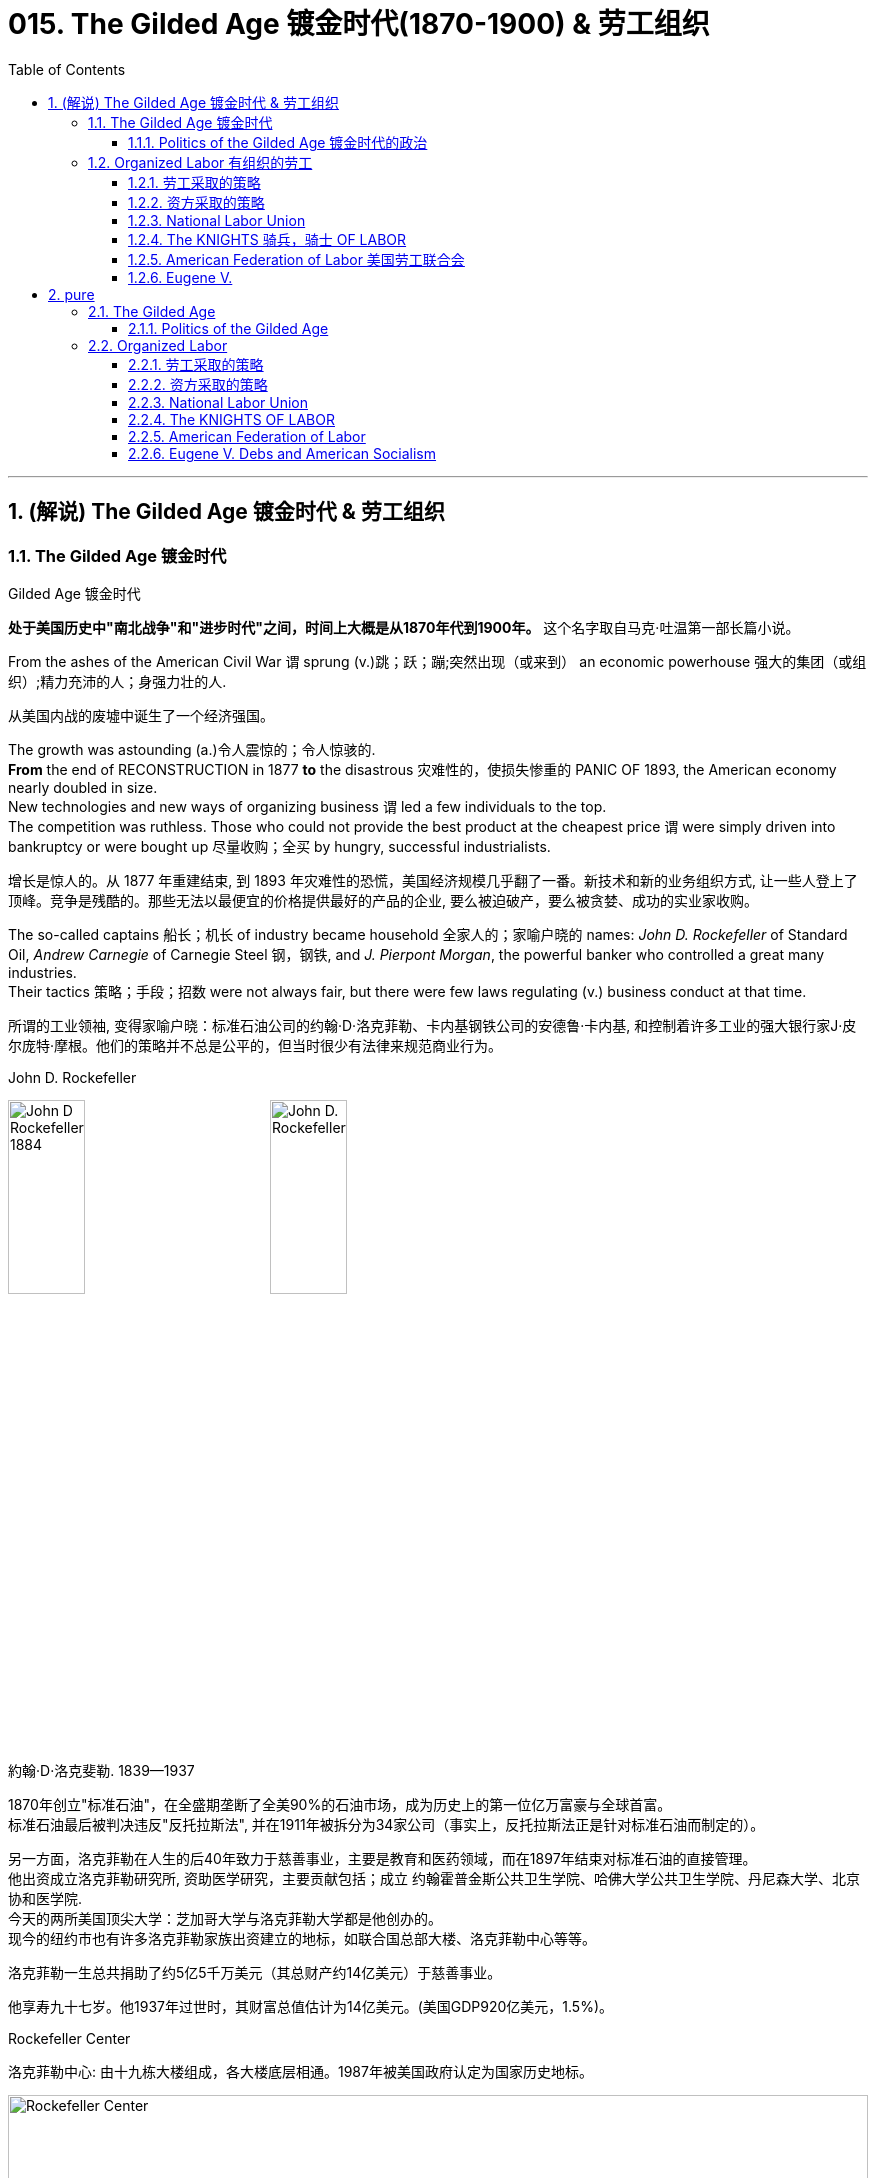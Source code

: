
= 015. The Gilded Age 镀金时代(1870-1900) & 劳工组织
:toc: left
:toclevels: 3
:sectnums:
:stylesheet: myAdocCss.css


'''

== (解说) The Gilded Age 镀金时代 & 劳工组织

=== The Gilded Age 镀金时代

[.my1]
====
.Gilded Age 镀金时代
*处于美国历史中"南北战争"和"进步时代"之间，时间上大概是从1870年代到1900年。* 这个名字取自马克·吐温第一部长篇小说。
====

From the ashes of the American Civil War `谓` sprung (v.)跳；跃；蹦;突然出现（或来到） an economic powerhouse 强大的集团（或组织）;精力充沛的人；身强力壮的人.

[.my2]
从美国内战的废墟中诞生了一个经济强国。


The growth was astounding (a.)令人震惊的；令人惊骇的. +
*From* the end of RECONSTRUCTION in 1877 *to* the disastrous 灾难性的，使损失惨重的 PANIC OF 1893, the American economy nearly doubled in size. +
New technologies and new ways of organizing business `谓` led a few individuals to the top. +
The competition was ruthless.
Those who could not provide the best product at the cheapest price `谓` were simply driven into bankruptcy or were bought up 尽量收购；全买 by hungry, successful industrialists.

[.my2]
增长是惊人的。从 1877 年重建结束, 到 1893 年灾难性的恐慌，美国经济规模几乎翻了一番。新技术和新的业务组织方式, 让一些人登上了顶峰。竞争是残酷的。那些无法以最便宜的价格提供最好的产品的企业, 要么被迫破产，要么被贪婪、成功的实业家收购。



The so-called captains 船长；机长 of industry became household 全家人的；家喻户晓的 names: _John D. Rockefeller_ of Standard Oil, _Andrew Carnegie_ of Carnegie Steel 钢，钢铁, and _J. Pierpont Morgan_, the powerful banker who controlled a great many industries. +
Their tactics 策略；手段；招数 were not always fair, but there were few laws regulating (v.) business conduct at that time.

[.my2]
所谓的工业领袖, 变得家喻户晓：标准石油公司的约翰·D·洛克菲勒、卡内基钢铁公司的安德鲁·卡内基, 和控制着许多工业的强大银行家J·皮尔庞特·摩根。他们的策略并不总是公平的，但当时很少有法律来规范商业行为。

[.my1]
====
.John D. Rockefeller
image:/img/John-D-Rockefeller-1884.webp[,30%]
image:/img/John D. Rockefeller.jpg[,30%]

約翰·D·洛克斐勒. 1839—1937

1870年创立"标准石油"，在全盛期垄断了全美90%的石油市场，成为历史上的第一位亿万富豪与全球首富。 +
标准石油最后被判决违反"反托拉斯法", 并在1911年被拆分为34家公司（事实上，反托拉斯法正是针对标准石油而制定的）。

另一方面，洛克菲勒在人生的后40年致力于慈善事业，主要是教育和医药领域，而在1897年结束对标准石油的直接管理。 +
他出资成立洛克菲勒研究所, 资助医学研究，主要贡献包括；成立 约翰霍普金斯公共卫生学院、哈佛大学公共卫生学院、丹尼森大学、北京协和医学院. +
今天的两所美国顶尖大学：芝加哥大学与洛克菲勒大学都是他创办的。 +
现今的纽约市也有许多洛克菲勒家族出资建立的地标，如联合国总部大楼、洛克菲勒中心等等。

洛克菲勒一生总共捐助了约5亿5千万美元（其总财产约14亿美元）于慈善事业。

他享寿九十七岁。他1937年过世时，其财富总值估计为14亿美元。(美国GDP920亿美元，1.5%)。



.Rockefeller Center
洛克菲勒中心:  由十九栋大楼组成，各大楼底层相通。1987年被美国政府认定为国家历史地标。

image:/img/Rockefeller Center.jpg[,100%]



.Andrew Carnegie
image:/img/Andrew Carnegie.jpg[,30%]

安德鲁·卡内基. (1835—1919）

到了1880年代末，卡内基钢铁已成为全世界最大的生铁和焦碳制造者. 1901年，他以4.8亿美元的价格卖掉了卡内基钢铁公司，当时卡内基钢铁公司生产的钢铁已经占全美钢铁销售总量的25％。在事业高峰期时，卡内基是世界第二富豪，今天他更被视人类近代历史上第二富，仅次于与他同时代的洛克菲勒。

1919年去世前，卡内基一共捐出3亿5069万美元.

卡内基在商业人生上相信"社会达尔文主义".


.J. Pierpont Morgan
image:/img/J. Pierpont Morgan.jpg[,30%]

J·P·摩根 (1837—1913):   +
美国金融家和投资银行家，在整个镀金时代主导着华尔街的企业融资。 +
由于J·P·摩根的影响力遍布美国金融高层及国会议员，其对美国金融的支配程度，使他能够对国家的政策和支撑其经济的市场力量施加巨大的影响。 +

====


The "Molly Maguires" were a band 一伙，一群 of 19th century Irish immigrant laborers who struggled to survive in American industry. +
They organized _labor unions_ 工会 and were not averse (a.)不喜欢；不想做；反对做 to violence.

[.my2]
“莫莉·马奎尔”是一群 19 世纪的爱尔兰移民劳工，他们在美国工业中挣扎求生。他们组织了工会，并不反对暴力。

[.my1]
.案例
====
.averse
(a.) +
1.*not ~ to sth / to doing sth* : liking sth or wanting to do sth; not opposed to doing sth 喜欢；想做；不反对做 +
• I mentioned it to Kate and she wasn't averse (a.) to the idea. 我向凯特提起这个想法，她不反对。

2.*~ to sth / to doing sth*  : ( formal ) not liking sth or wanting to do sth; opposed to doing sth 不喜欢；不想做；反对做 +
• He was averse (a.) to any change. 他反对任何改变。
====


Nevertheless, the American economy grew and grew. +
By 1914, `主` the small nation 后定 once seen as a playground for European empires `谓` had now surpassed  (v.)超过，凌驾 them all.
The United States had become the largest industrial nation in the world.

[.my2]
尽管如此，美国经济却不断增长。到 1914 年，这个曾经被视为欧洲帝国游乐场的小国, 现在已经超越了所有欧洲帝国。美国已成为世界上最大的工业国。

However, the prosperity  繁荣，成功 of America did not reach everyone. +
Amid the fabulous (a.)极好的；绝妙的;很大的；巨大的 wealth of the new economic elite was tremendous poverty. +
How did some manage to be so successful /while others struggled to put food on the table? Americans *wrestled (v.)摔跤;奋力对付；努力处理；全力解决 with* this great question /as _new attitudes toward wealth_ began to emerge.

[.my2]
**然而，当时美国的繁荣并没有惠及所有人。在新经济精英的巨额财富背后, 却是巨大的贫困。**为什么有些人能够如此成功，而另一些人却只能勉强维持生计？随着新的财富态度开始出现，美国人开始思考这个重大问题。

What role did the government play in this trend? Basically, it was pro-business.
Congress, the Presidents, and the Courts `谓` looked favorably 顺利地；亲切地；好意地 on this new growth.
But leadership 领导才能；领导应有的品质 was generally lacking on the political level. +
CORRUPTION spread like a plague through the city, state, and national governments.
Greedy legislators and "forgettable" 易被忘记的，不值得记住的 Presidents `谓` dominated the political scene.

[.my2]
政府在这一趋势中扮演了什么角色?基本上，它是支持商业的(即支持企业主的)。国会、总统和法院都对这种新的增长持赞成态度。但在政治层面上普遍缺乏领导力。腐败像瘟疫一样在城市、州和国家政府中蔓延。贪婪的立法者和“容易被遗忘的”总统主导了政治舞台。

True leadership, for better or for worse 无论情况好坏，无论结果如何, resided 居住在；定居于;属于；隶属于 among the magnates 权贵；要人；富豪；（尤指）产业大亨 who dominated the Gilded 镀金的，装饰的；富有的 Age.

[.my2]
真正的领导权，无论好坏，都掌握在"统治着镀金时代的权贵"手中。



'''

==== Politics of the Gilded Age 镀金时代的政治

The Gilded Age will be remembered for the accomplishments 成就；成绩 of thousands of American thinkers, inventors 发明家, entrepreneurs, writers, and promoters 倡导者；支持者 of social justice 社会公正. +
Few politicians had an impact on the tremendous change 后定 transforming America. +

The Presidency 总统（主席，校长）的职位（任期） was _at an all-time (a.)（用于比较或表示好坏程度）空前的，创纪录的，一向的 low_ in power and influence, and the Congress was rife (a.)充斥，充满（坏事） with corruption. +
State and city leaders shared in the graft 行贿；贿赂；受贿；赃款, and the public was kept largely unaware. +
Much like in the colonial days, Americans were not taking their orders from the top; rather, they were building a new society from its foundation 地基，基础.

[.my2]
**镀金时代, 将因成千上万的美国思想家、发明家、企业家、作家, 和社会正义推动者的成就, 而被铭记。很少有政治家能够对改变美国的巨大变革, 产生影响。总统的权力和影响力处于历史最低水平，国会腐败盛行。**州和市领导人也参与了腐败行为，而公众基本上不知情。*就像在殖民时期一样，美国人不会听从上级的命令; 相反，他们正在从基础上建立一个新社会。*

[.my1]
.案例
====
.graft
-> 来自PIE*gerbh, 刮，刻，切，词源同carve,graph. 用于植物学术语嫁接，即把切下来的一种植物移植到另一种植物上。俚语义行贿，即切下留作己用。比较 bribe.
====

The American Presidents who resided in the White House from the end of the Civil War until the 1890s `谓` are sometimes called "THE FORGETTABLE PRESIDENTS." A case-by-case 具体分析；个例 study helps (v.) illustrates this point.

[.my2]
**从内战结束, 到 1890 年代, 一直居住在白宫的美国总统, 有时被称为“被遗忘的总统”。**个案研究有助于说明这一点。

ANDREW JOHNSON was so hated /he was impeached and would have been removed from office /were it not for a single Senate vote.

[.my2]
安德鲁·约翰逊（Andrew Johnson）如此令人憎恨，他被弹劾，如果没有参议院的一次投票，他就会被免职。

A Soldier in the White House
白宫里的一名士兵

ULYSSES S. GRANT was a war hero but was unprepared for public office. +
He had not held a single _elected office_ prior (a.)先前的；较早的；在前的 to the Presidency and was totally naive to the workings of Washington. +
He relied heavily on the advice of insiders who were stealing public money. +
His secretary of war sold Indian land to investors and pocketed (v.)把……放入衣袋；把……占为己有，攫取；赚下 public money. +
His private secretary worked with officials in the Treasury Department to steal (v.) money raised from the tax on whiskey.

[.my2]
尤利西斯·s·格兰特是一位战争英雄，但他对担任公职毫无准备。在担任总统之前，他没有担任过任何一个民选公职，对华盛顿的运作完全不了解。他严重依赖"那些窃取公款的内部人士"的建议。他的战争部长, 把印第安人的土地卖给投资者，却把公共资金收入囊中。他的私人秘书与财政部官员合作，窃取从"威士忌税"中所得的钱。

Many members of his Administration 管理部门，行政部门 were implicated (v.)牵涉，涉及（某人） in the CRÉDIT MOBILIER SCANDAL, which *defrauded* (v.)骗取，诈取（…的钱财） the American public *of* common land 公共土地. +
Grant himself seemed above these scandals, but lacked the political skill to control his staff or replace them with officers of integrity (n.)诚实正直.

[.my2]
他的政府的许多成员都与 CRÉDIT MOBILIER丑闻 有牵连，该丑闻骗取了美国公众的公共土地。格兰特本人似乎不受这些丑闻的影响，但他缺乏政治技巧, 来控制下属, 或用正直的官员取代他们。


[.my1]
====
.ULYSSES S. GRANT
image:/img/ULYSSES S. GRANT.jpg[,30%]

尤利西斯·格兰特.



.The Crédit Mobilier Scandal 動產信用公司醜聞
受政府委託興建"太平洋鐵路"的動產信用公司（Crédit Mobilier）, 利用其股份, 賄賂總統尤利西斯・辛普森・格蘭特的行政團隊，其中包括副總統、白宮發言人, 以及幾位"眾議院"議員，藉此確保該公司能獲得聯邦政府的支撐, 來完成這項美洲大陸的大型鐵路計劃。該事件始於格蘭特擔任總統前的1867年，卻在1872年才見光。

.defraud
(v.) ~ sb (of sth) : to get money illegally from a person or an organization by tricking them骗取，诈取（…的钱财）)

====


His successor was RUTHERFORD B. HAYES.
Hayes himself had tremendous 巨大的；极大的 integrity 诚实正直, but his Presidency 总统（主席，校长）的职位（任期） was weakened by the means of his election. +
After _the electoral votes_ 选举人票 were counted, his opponent, SAMUEL TILDEN, already claimed a majority 大部分；大多数 of _the popular vote_ and needed just one electoral vote to win.
Hayes needed twenty. +

Precisely 恰好，正是（表示强调） twenty _electoral votes_ were in dispute because the states submitted double returns 票 — one proclaiming Hayes the victor, the other Tilden.  +
A Republican-biased electoral commission `谓` *awarded* (v.)授予，颁发；判给，裁定 all 20 electoral votes *to* the Republican Hayes, and he won by just one electoral vote.

[.my2]
他的继任者是卢瑟福德·B·海斯。海斯本人具有极高的廉正品质，但他的总统任期因选举手段而受到削弱。在选举选票被计算后，他的对手塞缪尔·蒂尔登已经宣称赢得了多数选民的支持，只需再赢得一张选举选票即可获胜。而海斯则需要二十张。恰好有二十张选举选票存在争议，因为各州提交了双份选票——一份宣称海斯获胜，另一份宣称蒂尔登获胜。一个对共和党有利的选举委员会, 将这二十张选举选票全部授予了共和党的海斯，他最终以仅仅一张选举选票的优势获胜。

[.my1]
.案例
====
.integrity
->  in-不,无 + tegr(-tag-)接触 + -ity名词词尾

.1876年美国总统选举

[.my3]
[cols="1a,3a,3a"]
|===
||民主党 |共和党

|
|
|美国内战结束，共和党掌控了联邦政府，开始在南方推行政治重建和北方模式的经济发展.

|候选人
|Samuel Jones Tilden
|Rutherford Birchard Hayes

|普选票
|51%
|48%

|选举人票
|不少历史学家认为，南方的政治领袖们私下跟海斯的支持者达成协议，推举他任总统，但作为交换，海斯同意将联邦军队撤离南方，南部各州恢复「自治」。
|还有来自4个州的20张选举人票悬而未决.  +
结果是海斯以185票对184票淘汰蒂尔顿，当选总统。这个结果被称为「1877年妥协」。 +
1877年妥协案没有留下任何书面证据，其具体细节仍有争议。

|===

这笔政治交易带来的影响是 : 1.避免了第二次内战爆发，2.宣告「南方重建」终结，而获得自由不久的黑人的境遇再度恶化。
====

While he was able to claim the White House, many considered (v.) his election a fraud, and his power to rule was diminished.

[.my2]
虽然他能够入主白宫，但许多人认为他的选举是欺诈，他的统治权力也被削弱了。

Assassination 暗杀

JAMES GARFIELD succeeded (v.)接替；继任；随后出现 Hayes to the Presidency.
After only four months, his life was cut short 缩短；打断；缩减 by an assassin's bullet.

[.my2]
詹姆斯·加菲尔德, 接替海斯担任总统。仅仅四个月后，他就被刺客的子弹夺去了生命。


Vice-President CHESTER ARTHUR became the next leader. +
Although his political history was largely *composed (a.)由…组成（或构成）的 of* appointments of friends, the tragedy that befell (v.)降临；发生 his predecessor led him to believe that the system had gone bad. +
He *signed into law* the PENDLETON CIVIL SERVICE ACT, which *opened* many jobs *to* competitive exam （笔头、口头或操作）考试 rather than political connections. +
The Republican Party rewarded him by refusing (v.) his nomination for the Presidency in 1884.

[.my2]
副总统切斯特·阿瑟 (CHESTER ARTHUR) 成为下一任领导人。尽管他的政治历史, 主要是由"任命朋友"组成的，但发生在他前任身上的悲剧让他相信这个制度已经变坏了。他签署了《彭德尔顿公务员法》，使许多工作机会进入竞争性考试，而不是靠政治裙带关系。 1884 年，共和党拒绝了他的总统提名，以此作为对他的"奖励"。


[.my1]
====
.Chester Alan Arthur
切斯特·艾伦·阿瑟，1881年当选第20任美国副总统. 同年九月, 詹姆斯·艾布拉姆·加菲尔德总统在遇刺两个月后身亡，阿瑟当上第21任美国总统。倡导并实施《彭德尔顿公务员改革法》.


.1883年文官制度法
对于阿瑟的任期来说，*最大的功绩被认为是改革文官制度。此前，美国政界长期流行“政党分肥制”，根据这种制度，在大选中获胜的党派依据“战利品归胜利者所有”的规则，可以取得政府机构中的各种职位。党的领导人利用这一制度可以用官职来做政治交易，培植亲信。这样，每次大选后，政府人员大量更换。*

阿瑟深感这种“分赃”制度的弊端，在他的敦促下，国会在1863年1月16日通过了**《彭德尔顿法》。该法禁止在竞选总统时利用政府职位去拉票，并规定政府中10%的职位需通过文官考试聘用人员.** +
**但这一制度仅适用于低级文职人员，至于当选总统任命政府主要人员，仍是按党派关系来选定。**

该法自1883年通过以采沿用了近一个世纪，适用范围不断扩大，但基本条文没有什么改变。直至1978年吉米·卡特总统时期，才对条文作了修改。
====

One President impeached, one President drowning in corruption, one President elected by possible fraud, one President assassinated, and one disgraced by his own party for doing what he thought was right. +
Clearly this was not a good time in Presidential history.

[.my2]
*一位总统被弹劾，一位总统陷入腐败，一位总统因可能存在的舞弊而当选，一位总统被暗杀，一位总统因为做了他认为正确的事情而被自己的政党羞辱。显然，这不是总统历史上的好时机。*



This was an era of CONGRESSIONAL SUPREMACY 霸权，至高无上；优势. +
The REPUBLICAN PARTY dominated the Presidency and the Congress for most of these years. +
Both _houses of Congress_ 国会议院 were full of representatives owned by big business.

[.my2]
这是一个"国会至上"的时代。这些年来的大部分时间里，"共和党"在"总统"职位和"国会"中, 占据主导地位。国会参众两院, 都是大企业的代表。

Laws 后定 regulating (v.) campaigns 管理竞选活动的法律 `系`  were minimal 极小的；极少的；最小的 /and big money bought (v.) a government that would not interfere.
Similar conditions existed in the states. +
City governments were dominated by political machines.
Members of a small network gained power and used the public treasury （城堡等中的）金银财宝库，宝库 to stay in power — and grow fabulously 难以置信地；惊人地 rich in the process.

[.my2]
"监管竞选活动"的法律很少，而大笔资金, 就可以收买到一个"不会进行干预的政府"。类似的情况在各州也存在。市政府被政治机器所控制。一个小圈子网络的成员, 获得了权力，并利用公共财政来维护自己的权力，并在此过程中变得非常富有。

Not until 直到…才 the dawn of the 20th century *would* serious attempts *be made* to correct the abuses 滥用；妄用 of Gilded Age government.

[.my2]
直到二十世纪初，人们才认真尝试纠正"镀金时代"政府的弊端。

'''

=== Organized Labor 有组织的劳工

In the mid-19th century, the vast majority of American work was still done on the farm. +
By the turn of the 20th century, the United States economy revolved 旋转；环绕；转动 around the FACTORY.

[.my2]
19世纪中叶，美国绝大多数工作仍然在农场完成。到了 20 世纪之交，美国经济以工厂为中心。

Most Americans living in the Gilded Age knew nothing of the millions of Rockefeller, Carnegie and Morgan. +
They worked 10 hour shifts 班；轮班；轮班工作时间, 6 days a week, for wages barely enough to survive. +
Children as young as eight years old `谓` worked hours that kept them out of school. +
Men and women worked until their bodies could stand no more, only to *be released 免除，解除（某人的职责、责任、合同等）；解雇 from* employment /without _retirement benefits_ 退休金；退休福利. +
Medical coverage 医疗保险 did not exist. +
Women who became pregnant were often fired. +
Compensation for _being hurt while on the job_ `系` was zero.

[.my2]
大多数生活在镀金时代的美国人, 对数以百万计的洛克菲勒、卡内基和摩根一无所知。他们每周工作 6 天，轮班 10 小时，工资勉强维持生计。年仅八岁的儿童因工作时间而无法上学。男人和女人一直工作到身体无法忍受为止，然后才被解雇，没有退休金。不存在医疗保险。怀孕的妇女经常被解雇。在工作中受伤的赔偿为零。



Soon laborers realized that they must unite to demand change. +
Even though they lacked money, education, or political power, they knew one critical thing.
There were simply more workers *than* there were owners.

[.my2]
*很快，工人们意识到, 他们必须团结起来要求变革。尽管他们缺乏金钱、教育或政治权力，但他们知道一件重要的事情。工人的数量比业主的数量还要多。*

UNIONS did not emerge overnight. +
Despite their legal rights to exist, bosses often took extreme measures, including intimidation 恫吓，威胁 and violence, to prevent a union from taking hold (影响；左右力；控制) 开始完全控制；变得十分强大. +
Workers, too, often chose the sword when peaceful measures failed.

[.my2]
UNIONs 并非一夜之间出现的。尽管老板们拥有合法的生存权利，但他们经常采取极端措施，包括恐吓和暴力，以阻止工会成立。*当和平措施失败时，工人们也常常选择武力。*

[.my1]
.案例
====
.take (a) ˈhold
to begin to have complete control over sb/sth; to become very strong 开始完全控制；变得十分强大
====


Many Americans believed that a violent revolution would take place in America. +
How long would so many stand (v.) to be poor? Industrial titans including John Rockefeller `谓` arranged (v.)安排，筹备 for mighty castles to be built as fortresses 城堡；堡垒；要塞；设防的地方 to stand against the upheaval 剧变；激变；动乱；动荡 they were sure was coming.

[.my2]
**许多美国人相信美国将发生一场暴力革命。**这么多人还要贫穷多久？包括约翰·洛克菲勒在内的工业巨头, 安排建造了宏伟的城堡作为堡垒，以抵御他们确信即将到来的剧变。

[.my1]
.案例
====
.upheaval
-> up,向上，heave,举起。引申词义剧变，动乱。
====

Slowly but surely unions 工会 did grow. +
Efforts to form (v.) nationwide organizations `谓` faced even greater difficulties.
Federal troops were sometimes called to block their efforts.
Judges almost always ruled (v.) in favor of the bosses.

[.my2]
工会确实在缓慢但确定地发展中。组建全国性组织的努力面临着更大的困难。有时联邦军队会被召集来阻止他们的行动。而法官几乎总是做出有利于老板的裁决。

'''

==== 劳工采取的策略

The workers often could not *agree on* common goals 共同的目标.
Some *flirted (v.)调情 with* extreme ideas like Marxism 马克思主义.
Others simply wanted a nickel （金属）镍；（美国或加拿大的）五分硬币 more per hour. +
Fights erupted over _whether or not_ to admit 准许…进入（某处） women or African Americans.
Immigrants were often viewed with hostile eyes. +
Most did *agree on* one major issue — the eight-hour day.
But even that agreement was often not strong enough glue (n.) to hold the group together.

[.my2]
**工人们常常无法就共同目标达成一致。**有些人热衷于马克思主义等极端思想。其他人只是想要每小时多赚五分钱。关于是否接纳女性或非裔美国人的争论爆发了。移民常常遭到敌视。*大多数人确实在一个重大问题上达成了一致——八小时工作制。但即使是这样的共识, 也常常不足以将团队凝聚在一起。*

Organized labor has *brought* tremendous positive change *to* working (a.)做工的；从事体力劳动的;有工作的；有职业的 Americans.
Today, many workers enjoy higher wages, better hours, and safer working conditions.
Employers often pay for _medical coverage_ and several weeks vacation. +
Jobs and lives were lost in the epic 具有史诗性质的；史诗般的 struggle for a fair share 合理的份额.
The fight sprouted (v.)（植物）发芽;出现；（使）涌现出 during the Gilded Age, when labor took its first steps toward unity.
It began with the Great Upheaval.

[.my2]
**有组织的劳工, 给美国工薪阶层带来了巨大的积极变化。**如今，许多工人享受着更高的工资、更好的工作时间, 和更安全的工作条件 (*所以一切权利都是斗争来的*)。雇主通常支付医疗保险和几周的假期。**在争夺公平份额的史诗般的斗争中，人们失去了工作和生命。**这场斗争在"镀金时代"开始萌芽，*当时"工党"迈出了团结的第一步*。这要从大动乱开始。



The most frequently _employed 应用；运用；使用 technique_ of workers was the STRIKE 罢工. +
*Withholding* (v.)拒绝给；不给 labor *from* management `谓` would, in theory, force (v.) the company to suffer (v.) great enough _financial losses_ that they would agree to worker terms. +
Strikes have been known in America since the colonial age, but their numbers grew larger in the Gilded Age.

[.my2]
工人最常用的方法是罢工。从理论上讲，拒绝向管理层提供劳动力, 会迫使公司遭受足够大的财务损失，以至于他们会同意工人条款。美国自殖民时代起就开始罢工，但在镀金时代, 罢工的数量变得越来越多。

[.my1]
.案例
====
.Withhold
[ VN] ~ sth (from sb/sth)  : ( formal ) to refuse to give sth to sb拒绝给；不给 +
SYN keep back +
• She was accused of withholding information from the police. 她被指控对警方知情不报。
====

Most 19th century strikes were not successful, so unions *thought of* other means. +
If the workers at a shoe factory `谓` could garner (v.)获得，得到，收集（信息、支持等） enough sympathy from the local townspeople 镇民；市民, a BOYCOTT 抵制行动 could achieve (v.) desirable 想望的；可取的；值得拥有的；值得做的 results. +

The union would *make its case （在审判、讨论等中支持一方的）论据，理由，辩词 to the town* in the hope that no one would buy any shoes from the factory until the owners agreed to a pay raise 加薪. +
Boycotts could be successful in a small community where the factory was dependent upon the business of a group of people in close proximity （时间或空间）接近，邻近，靠近.

[.my2]
**19世纪的大多数罢工, 都没有成功，因此工会想到了其他手段。**如果鞋厂的工人能够获得当地居民足够的同情(即居民和工人联合起来, 对资本家的产品进行抵制)，抵制运动就能取得理想的效果。**工会将向镇上表明立场，希望在工厂主同意加薪之前，没有人会从工厂购买鞋子。**在工厂依赖附近一群人的生意的小社区里，抵制可能会成功.

[.my1]
.案例
====
.garner
-> 来自granary的拼写变体，词源同grain, 原指谷仓。后用做动词，指收集。

.proximity
(n.) ~ (of sb/sth) (to sb/sth)  : ( formal ) the state of being near sb/sth in distance or time（时间或空间）接近，邻近，靠近 +
• a house in the proximity of (= near) the motorway靠近高速公路的一座房子
====

In desperate 极严重的；极危险的；很危急的 times, workers would also *resort (v.)诉诸；求助；采取 to* illegal means if necessary. +
For example, SABOTAGE 蓄意毁坏 of factory equipment was not unknown. +
Occasionally, the foreman 领班；工头 or the owner might even be the victims of worker-sponsored （活动）有组织赞助的 violence.

[.my2]
**危急时刻，工人们在必要时也会诉诸非法手段。**例如，工厂设备遭到破坏的情况并不鲜见。有时，工头或工厂主, 甚至可能成为工人发起的暴力行为的受害者。

'''

==== 资方采取的策略

Owners had strategies of their own. +
If a company found itself with a high inventory （商店的）存货，库存, the boss might afford (v.)承担得起（后果） to enact a LOCKOUT 闭厂，停工, which is a reverse (a.)相反的；反面的；反向的 strike. +
In this case, the owner tells the employees not to bother (v.) showing up 出现,到场,现身 until they agree to a pay cut 减薪. +
Sometimes when a new worker was hired 雇用 /the employee was forced to sign _a YELLOW-DOG CONTRACT_, or _an ironclad 装甲的；打不破的；坚固的 oath_ 誓言，誓约 swearing (v.)发誓；咒骂 that the employee would never join a union.

[.my2]
**"工厂主"有自己的策略。如果一家公司发现自己的库存很高，老板可能会实施停工 (直接让员工去放长假, 不给他们活干)，这是一种反向罢工。在这种情况下，老板告诉员工，除非他们同意减薪，否则不要费心想去上班。**有时，当雇用新工人时，雇员被迫签署黄狗合同，或者宣誓该雇员永远不会加入工会。


[.my1]
.案例
====
.YELLOW-DOG CONTRACT
A yellow-dog contract (a yellow-dog clause of a contract, also known as _an ironclad oath_) is an agreement between an employer and an employee in which the employee agrees (v.), as a condition of employment, not to be a member of a labor union. +
In the United States, such contracts were used by employers to prevent the formation 组成；形成 of unions, most often by permitting employers to take legal action against union organizers.  +
In 1932, yellow-dog contracts were outlawed (v.)宣布…不合法；使…成为非法 in the United States under the Norris-LaGuardia Act.

黄狗合同（合同的黄狗条款，也称为铁定誓言）是雇主与雇员之间的协议，雇员同意作为雇佣条件，不得成为工会成员。在美国，雇主利用此类合同来阻止工会的成立，最常见的是允许雇主对工会组织者采取法律行动。 1932 年，根据《诺里斯-拉瓜迪亚法案》，美国禁止黄狗合同。

====



Strikes could be countered (v.)抵制；抵消 in a variety of ways.
The first measure was usually to hire (v.) strikebreakers 破坏罢工者; 工贼, or SCABS （罢工期间的）替工者, to take the place of the regular labor force. +
Here things often turned violent.
The crowded  拥挤的，塞满的 cities always seemed to have someone 后定 hopeless enough to "CROSS _THE PICKET （罢工期间纠察妥协分子的）纠察员，纠察队；罢工警戒 LINE_" during a strike.
The striking workers often responded with fists, occasionally even leading to death.

[.my2]
**可以通过多种方式来应对罢工。第一项措施通常是雇用"罢工破坏者"(SCABS)来代替正规劳动力。**这里的事情经常演变成暴力。拥挤的城市似乎总有一些绝望的人在罢工期间“越过纠察线”。罢工的工人经常用拳头回击，有时甚至导致死亡。

[.my1]
====
.Strikebreaker
罢工破坏者 +
A strikebreaker (sometimes pejoratively 贬损地；轻蔑地 called a scab, blackleg 破坏罢工者，工贼（罢工时继续工作或受雇顶替罢工者工作）, or knobstick 圆头棒) is a person who works (v.) despite a strike. +
Strikebreakers are usually individuals who were not employed by the company before the _trade union_ 工会 dispute 争论，辩论，纠纷 /but hired after or during the strike to keep the organization running. +
Strikebreakers may also refer to workers (union members or not) who cross picket lines to work.


罢工破坏者（有时被轻蔑地称为工贼、黑腿或旋钮）是指不顾罢工仍坚持工作的人。"罢工破坏者"通常是在工会纠纷发生之前未受公司雇用、但在罢工之后或期间, 受雇以维持组织运转的个人。"罢工破坏者"也可以指跨越纠察线上班的工人（无论是否是工会成员）。

The use of strikebreakers is a worldwide phenomenon; many countries have passed laws outlawing (v.) their use to give more power to unionized workers. +
As of 从…开始 2002, strikebreakers were used far more frequently in the United States than in other industrialized countries.


使用"罢工破坏者"是一种世界性现象；许多国家已通过法律, 禁止使用这些工具人，以赋予"工会"工人更多权力。



.as of
(v.) starting from a particular time: +
- As of next month, all the prices will go up. +
- We won't be living here anymore as of tomorrow.

as of 作为表达时间的词，通常有三种翻译：(1)自...起（相当于 as from）；(2)在...时候；(3)截至...
====


Prior to 在前面的 the 20th century the government never sided with the union in a labor dispute. +
Bosses persuaded 说服，劝说 the courts 法院 to issue (v.) injunctions （法院的）强制令，禁制令 to declare (v.) a strike illegal. +
If the strike continued, the participants  参与者 would be thrown into prison. +
When all these efforts failed to break a strike, the government at all levels would be willing to send a militia 民兵队伍 to regulate (v.)（用规则条例）约束，控制，管理  `方式状` as *in the case of* the Great Upheaval.

[.my2]
20世纪之前，政府在劳资纠纷中, 从未站在"工会"一边。老板们说服法院发布禁令，宣布罢工非法。如果罢工继续下去，参与者将被投入监狱。当这些努力都无法阻止罢工时，各级政府就会像大动乱时那样，愿意派出民兵去镇压。


Divide (v.)（使）分开，分散 and conquer (v.)占领，攻克，征服. +

That simple strategy `谓` gave the owners the advantage over labor /until the dawn of the 20th century. +
Laborers did not all have the same goals.
By favoring one group over another, the bosses could create internal dissent (n.)（与官方的）不同意见，异议 in any union. +
Unions were spread from town to town.
Unity among them might make a more effective boycott or strike, but *bringing* diverse groups *together* across a large area `系` was extremely difficult.

[.my2]
**分而治之。**直到 20 世纪初，这种简单的策略, 使资方相对于劳动者具有优势。**劳动者并非都有相同的目标。通过偏袒某一群体而不是另一群体，老板们可能会在任何工会中制造内部分裂。**工会从一个城镇扩展到另一个城镇。他们之间的团结, 可能会使抵制或罢工更有效，但将不同地区的劳工群体聚集在一起, 以形成一个更大的组织, 是非常困难的.

Owners were smart enough to circulate (v.) BLACKLISTS 黑名单.
These lists contained the names of any workers 后定 active in the union.
If anyone on the list `谓` would show up in another town /trying to get hired (or to start (v.) another union), the employers would be wise. +

Still 尽管那样，尽管如此, the ratio 比率，比例 of labor to management `系` was *so* large *that* national organization was inevitable. +
The first group to clear (v.) the hurdles 栏架，跨栏;难关；障碍 was the National Labor Union.

[.my2]
**老板们很聪明，会分发黑名单。这些名单上有工会中所有活跃的工人的名字。如果名单上的人出现在另一个城镇试图找到工作(或成立另一个工会)，那么雇主就知道自己该怎么做了 (全网封杀)。**尽管如此，劳动者与管理层的比例, 仍然如此之大，以至于劳工最终形成"国家规模级别的组织"是不可避免的。第一个扫清障碍的团体, 是"全国工会"。


'''

==== National Labor Union

William Sylvis worked in many trades 行业；职业；生意 in his life, *from* wagon （铁路）货车车厢，车皮;（铁路）货车车厢，车皮 making *to* canal boat building. +
Later, he became a pioneer in organizing and motivating (v.)推动…甘愿苦干；激励；激发 labor unions.

[.my2]
威廉·西尔维斯一生从事过许多行业，从马车制造到运河船舶建造。后来，他成为组织和激励工会的先驱。

[.my1]
.案例
====
.William Sylvis
image:/img/William Sylvis.jpg[,30%]

William H. Sylvis (1828–1869) was a pioneer American _trade union_ leader who founded the Iron Molders' International Union. He also was a founder of the National Labor Union. It was one of the first American union federations 联邦（复数） attempting to *unite* (v.) workers of various crafts 手艺；工艺;技能；技艺 *into* a single national organization.

Death at an early age intervened 出面；介入, however, and `主` Sylvis's vision of _a broad (a.) and powerful National Labor Union_ and _its associated (a.)有关联的；相关的 National Reform Party_ `谓` ultimately came to naught 零；无价值.

威廉·H·西尔维斯（William H. Sylvis，1828-1869 年）是美国工会领袖先驱，创立了国际铸铁工会。他也是全国工会的创始人之一。 该工会是最早的美国工会联合体, 尝试将不同行业的工人,联合成一个单一的全国性组织。 +
然而，早年去世(年仅 41 岁)，西尔维斯关于建立广泛而强大的全国工会, 及其相关国家改革党的愿景, 最终化为泡影。

====

By 1866, there were about 200,000 workers in local unions 地方工会 across the United States. +
WILLIAM SYLVIS seized the opportunity presented （以某种方式）展现，显示，表现 by these numbers /and established the first nationwide labor organization, named the NATIONAL LABOR UNION. +

Sylvis had very ambitious goals. +
Not only did the NLU *fight (v.) for* higher wages and shorter hours, Sylvis *took* labor activity *into* the political arena. +
The NLU supported (v.) ① legislation 后定 banning PRISON LABOR 狱中劳役, ② _land reform laws_ 土地改革法 *to keep* public holdings 公共持股;租种的土地 *out of* the hands of speculators 投机者, ③ and _national currency  通货，货币 reform_ to raise (v.) farm prices.

[.my2]
到 1866 年，全美地方工会约有 20 万工人。威廉·西尔维斯抓住了这些数字带来的机遇，建立了第一个全国性劳工组织，名为"全国劳工联盟"。*西尔维斯有非常雄心勃勃的目标。西尔维斯不仅争取更高的工资和更短的工作时间，还将劳工活动带入了政治舞台 (成立劳工自己的政党?)。* NLU 支持"禁止监狱劳动"的立法，"土地改革法"以防止公共财产落入投机者之手，以及"国家货币改革"以提高农产品价格。

[.my1]
.案例
====
.keep ˈout (of sth)
to not enter a place; to stay outside 不进入；留在外面 +
• The sign said ‘Private Property—Keep Out!’ 告示牌上写着“私人产业—不得入内！”

.keep sb/sth←→ˈout (of sth) +
to prevent sb/sth from entering a place 使不进入；防止进入；把…关在外面 +
• Keep that dog out of my study! 别让那狗进我的书房！

.keep ˈout of sthˌ | keep sb ˈout of sth +
to avoid sth; to prevent sb from being involved in sth or affected by sth 避免某事；使不卷入某事；使置身于…之外；使不受…的影响 +
• That child can't keep out of mischief. 那孩子非捣蛋不可。 +
• Keep the baby out of the sun. 别让孩子晒着。
====

It brought together skilled and unskilled workers, as well as farmers. +
The National Labor Union *stopped (v.) short of* 险些做出某事;决定不做，不愿做（错误或危险的事情） admitting African Americans. +
`主` RACIST 种族主义的 tendencies 倾向，趋势 of the times `谓` prevailed, despite the wisdom (n.) of bringing *as many workers as possible* into _the fold_ 志趣相同的人们；同一信仰的人们. +

Unfortunately for the NLU, it tried to represent (v.) too many different groups. +
Farmers had their own agenda, and skilled workers often had different realities 现实；实际情况 than the unskilled. +
When _the Panic of 1873_ hit (v.) America, the union was severely disabled 丧失能力的；有残疾的；无能力的. +
Soon after 稍后，不久以后, the National Labor Union *withered (v.)萎缩；（尤指渐渐）破灭，消失 away*.

[.my2]
它汇集了熟练和非熟练工人以及农民。全国工会没有接纳非裔美国人。尽管让尽可能多的工人加入其中是明智之举，但当时的种族主义倾向仍然盛行。不幸的是，对于 NLU 来说，它试图代表太多不同的群体。农民有自己的议程，熟练工人的现实情况往往与非熟练工人不同。当 1873 年的恐慌袭击美国时，工会严重瘫痪。不久之后，全国工会就消亡了。

[.my1]
.案例
====
.stop short of sth/of doing sth +
to be unwilling to do sth 不愿意做某事 because it may involve a risk, but to nearly do it 差一点儿没做某事；险些做出某事 +
• She *stopped short of* calling the president a liar.她差一点儿没指责校长说谎。

.the Panic of 1873
1873年的恐慌是一场金融危机，引发了欧洲和北美的经济萧条.
====



'''

==== The KNIGHTS 骑兵，骑士 OF LABOR

The KNIGHTS OF LABOR soon inherited (v.) the mantle （尤指旧时的）披风，斗篷;（可继承的）责任，职责，衣钵 of organized labor. +
Begun by URIAH STEPHENS as a secret society in 1869, the Knights *admitted* all wage earners 工资收入者;工薪阶层 *into* their ranks （团体或组织的）成员;（警察、士兵等的）队列，行列, including women and African Americans. +
The philosophy was simple: class was more important than race or gender. +
For such a group to influence (v.) the federal government, complete solidarity 团结一致 would be required.

[.my2]
劳工骑士团, 很快继承了有组织劳工的衣钵。骑士团由尤利亚·斯蒂芬斯 (URIAH STEPHENS) 于 1869 年创立，是一个秘密社团，接纳所有工薪阶层加入，包括妇女和非裔美国人。这个理念很简单：阶级比种族或性别更重要。对于这样一个团体来说，要影响联邦政府，就需要完全团结起来。

[.my1]
.案例
====
.Knights of Labor

劳工骑士团. 是19世纪末, 尤其是1880年代, 活跃于美国与加拿大的劳工社团. 劳工骑士团是美国白人工人阶级的第一个群众组织。 +
劳工骑士团旨在改善工人的社会和文化条件、推动八小时工作制等。在某些时候，劳工骑士团充当工会，与雇主谈判，但一直没有很好的组织或资金。 +
在1880年代中期迅速扩张后，劳工骑士团快速衰落，变回小规模团体。许多人选择加入其他有特定目标的组织，而不是目标广泛的劳工骑士团.  +

image:/img/Knights-of-Labour.png[,50%]
====


The Knights supported the entire political agenda of the NLU and more.
They advocated (v.)拥护，支持，提倡 limits on immigration, restrictions on child labor, and government ownership 国家所有制 of railroads, telegraphs, and telephones. +
At the height of its membership in 1886, the Knights boasted (v.)有（值得自豪的东西）;自夸；自吹自擂 750,000 workers.
But then disaster struck.

[.my2]
骑士团支持 NLU 的整个政治议程等等。他们主张限制移民、限制童工, 以及政府拥有铁路、电报和电话。 1886 年，骑士团成员人数达到顶峰，拥有 75 万名工人。但随后灾难降临了。


On May 1, 1886, INTERNATIONAL WORKERS DAY 五一国际劳动节, local chapters （社团、俱乐部等的）地方分会 of the Knights went on strike /demanding an eight-hour day for all laborers. +
At a rally 公众集会，群众大会（尤指支持某信念或政党的）;（汽车、摩托车等的）拉力赛 in HAYMARKET SQUARE in Chicago on May 4, someone threw a bomb into the crowd.
One police officer died and several crowd members sustained (v.)遭受；蒙受；经受 injuries.

[.my2]
1886 年 5 月 1 日，国际劳动节，骑士当地分会举行罢工，要求所有工人实行八小时工作制。 5月4日，在芝加哥HAYMARKET SQUARE的一次集会上，有人向人群扔了一枚炸弹。一名警察死亡，数名人群受伤。

[.my1]
.案例
====
.Chicago
image:/img/Chicago 2.jpg[,100%]
====

Who was responsible? No one was really sure, but the American press, government, and general public blamed (v.) the Knights of Labor. +
Leader TERENCE POWDERLY condemned （通常因道义上的原因而）谴责，指责 the bombing *to no avail* 没有什么用处；没有用. +
Americans *associated* (v.)联想；联系 labor activity *with* anarchists 无政府主义者 and mob violence. +
Membership began to fall.
Soon the Knights were merely a shadow 少许；些微；一丁点 of their former size.  +
But labor leaders had learned some valuable lessons.
The next national organization of workers would endure.

[.my2]
谁该负责？没有人真正确定，但美国媒体、政府和公众都指责劳工骑士团。领导人特伦斯·鲍德利（TERENCE POWDERLY）谴责爆炸事件，但没有效果。美国人将"劳工活动"与"无政府主义者"和"暴民暴力"联系在一起。成员人数开始下降。很快，骑士队的规模就缩水得只剩下影子了。但劳工领袖已经吸取了一些宝贵的教训。下一个全国工人组织, 将会持续下去。

[.my1]
.案例
====
.to little/no aˈvail
( formal ) with little or no success 没有什么效果；不成功 +
• The doctors tried everything to keep him alive but *to no avail*.医生千方百计想使他活下来，但无济于事。

.of little/no aˈvail
( formal ) of little or no use 没有什么用处；没有用 +
• Your ability to argue is *of little avail* if the facts are wrong.如果论据是错的，你的辩才也就没有什么用了。

-> 前缀a-同ad-, 去，往. 词根val, 力量，词源同value, valiant. 指有益的，有力量的。


.associate
[ VN] ~ sb/sth (with sb/sth) : to make a connection between people or things in your mind 联想；联系 +
• I always associate the smell of baking with my childhood. 一闻到烘烤食物的味道我就想起了童年。 +
• He is closely associated in the public mind with horror movies. 在公众的心目中，他总是和恐怖电影紧密联系在一起。
====

'''

==== American Federation of Labor 美国劳工联合会

Keep (v.) it simple.
That was the mantra 曼怛dá罗（某些宗教的念咒）；咒语 of _labor leader_ SAMUEL GOMPERS. +
He was a diehard 顽固的；因循守旧的；死硬的 capitalist 资本主义者；资本家 and saw no need for _a radical restructuring_ 调整，改组，重建 of America. +

Gompers 人名 quickly learned that `主` the issues that workers cared about most deeply `系` were personal.
They wanted higher wages and better working conditions. +
These "BREAD AND BUTTER" issues would always unite (v.) the labor class. +
By keeping it simple, unions could avoid the pitfalls 危险；困难；（尤指）陷阱，隐患 that had drawn (v.) the life from _the National Labor Union_ and _the Knights of Labor_.

[.my2]
保持简单。这是劳工领袖SAMUEL GOMPERS的口头禅。他是一个顽固的资本家，认为没有必要对美国进行彻底的重组。龚帕斯很快了解到，工人们最关心的问题都是个人问题。他们要求提高工资和改善工作条件。这些“面包和黄油”的问题总是会把工人阶级团结起来。通过保持简单，工会可以避免陷入国家工会和劳工骑士团的陷阱。

[.my1]
.案例
====
.SAMUEL GOMPERS
image:/img/SAMUEL GOMPERS.webp[,30%]



.mantra
(n.) a word, phrase or sound that is repeated again and again, especially during prayer or meditation 曼怛罗（某些宗教的念咒）；咒语

.diehard
-> “Die hard！”(拼死顶住！) , 意即“拼死抵抗的人”。后来，diehard在词义上发生了贬降，转而指“顽固分子”或“死硬派”。

.that had drawn the life from ...
这段英文里的 "drawn the life from" 意思是“使……失去活力”或“使……衰弱”。在这句话中，它表示全国劳工联盟和劳工骑士团, 因为某些陷阱而失去了活力或衰落了。
====

In December of 1886, the same year the Knights of Labor *was dealt (v.) its fatal blow* 令…震惊；给…以打击；使…受到伤害 at Haymarket Square, Gompers met (v.) with the leaders of other craft unions to form (v.) the AMERICAN FEDERATION OF LABOR. +
The _A.F. of L._ was a loose grouping of smaller craft unions, such as the masons' 石匠；泥瓦匠 union, the hatmakers' union or Gompers's own cigarmakers' union. +
Every member of the A.F. of L. was therefore a skilled worker.

[.my2]
1886年12月，也就是劳工骑士团在干草市场广场遭受致命打击的那一年，龚帕斯与其他行业工会的领导人会面，成立了美国劳工联合会。美国劳工联合会是一个松散的小型行业工会组织，比如泥瓦匠工会、制帽商工会, 或龚帕斯自己的雪茄制造商工会。因此，劳联的每一个成员都是熟练工人。

[.my1]
.案例
====
.deal sb/sth a ˈblowdeal a ˈblow to sb/sth +
( formal ) +
(1) to be very shocking or harmful to sb/sth 令…震惊；给…以打击；使…受到伤害  +
• Her sudden death dealt a blow to the whole country. 她突然逝世，举国上下为之震惊。

(2) to hit sb/sth 给…一击；打击

.American Federation of Labor
image:/img/American Federation of Labor.jpg[,30%]

====




Gompers had no visions of uniting the entire working class. +
Tradespeople were in greater demand and already earned higher wages than their unskilled counterparts. +
Gompers knew that the A.F. +
of L. +
would have more political and economic power if unskilled workers were excluded. +
He served as president of the union every year except one until his death in 1924.

[.my2]
龚帕斯没有把整个工人阶级团结起来的想法。手艺人的需求量更大，他们的工资已经高于非熟练工人。龚帕斯知道，如果非技术工人被排除在外，劳联将拥有更大的政治和经济力量。除了一年之外，他每年都担任工会主席，直到1924年去世。

Although conservative in nature, Gompers was not afraid to call for a strike or a boycott. +
The larger A.F. +
of L. +
could be used to support these actions, as well as provide relief for members engaged in a work stoppage. +
By refusing to pursue a radical program for political change, Gompers maintained the support of the American government and public. +
By 1900, the ranks of the A.F. of L. swelled to over 500,000 tradespeople. +
Gompers was seen as the unofficial leader of the labor world in America.

[.my2]
尽管冈帕斯生性保守，但他并不害怕号召罢工或抵制。更大的美国劳工联合会可以用来支持这些行动，并为参与停工的成员提供救济。由于拒绝推行激进的政治变革计划，龚帕斯得到了美国政府和公众的支持。到1900年，美国劳工联合会的队伍, 扩大到超过50万名手艺人。龚帕斯被视为美国劳工界的非官方领袖。

Simplicity worked. +
Although the bosses still had the upper hand with the government, unions were growing in size and status. +
There were over 20,000 strikes in America in the last two decades of the 19th century. +
Workers lost about half, but in many cases their demands were completely or partially met. +
The A.F. of L. served as the preeminent national labor organization until the Great Depression when unskilled workers finally came together. +
Smart leadership, patience, and realistic goals made life better for the hundreds of thousands of working Americans it served.

[.my2]
简单有效。尽管老板们在政府面前仍然占上风，但工会的规模和地位都在增长。在19世纪的最后20年里，美国发生了2万多起罢工。其中大约有一半, 工人们失败了，但在许多情况下，他们的要求完全或部分得到了满足。美国劳工联合会一直是最杰出的全国劳工组织，直到大萧条时期，非技术工人终于团结起来。聪明的领导，耐心, 和现实的目标, 使成千上万的美国工薪阶层的生活变得更好。


'''

==== Eugene V. +
Debs and American Socialism

[.my2]
尤金·V·德布斯和美国社会主义


Despite the success of the American Federation of Labor, American RADICALISM was not dead. +
The number of those who felt the American capitalist system was fundamentally flawed was in fact growing fast.

[.my2]
尽管"美国劳工联合会"取得了成功，但美国"激进主义"并未消亡。事实上，认为美国资本主义制度存在根本缺陷的人, 数量正在快速增长。

American SOCIALISTS based their beliefs on the writings of KARL MARX, the German philosopher. +
Many asked why so many working Americans should have so little while a few owners grew incredibly wealthy. +
No wealth could exist without the sweat and blood of its workforce. +
They suggested that the government should own all industries and divide the profits among those who actually created the products. +
While the current management class would stand to lose, many more people would gain. +
These radicals grew in number as industries spread. +
But their enemies were legion.

[.my2]
美国社会主义者的信仰基于德国哲学家卡尔·马克思的著作。许多人问，为什么如此多的美国工薪阶层拥有的如此之少，而少数业主却变得异常富有。没有劳动力的汗水和鲜血，就不可能有任何财富。他们建议政府应该拥有所有行业(公有制)，并将利润分配给实际创造产品的人。虽然当前的管理阶层可能会遭受损失，但更多的人将会受益。随着工业的扩展，这些激进分子的数量不断增加。但他们的敌人数量众多。

The Father of American Socialism

[.my2]
美国"社会主义"之父

EUGENE V. +
DEBS was born in Terre Haute, Indiana in 1855 to a family of French Alsatian immigrants. +
Making his way in the railroad industry, Debs formed the AMERICAN RAILWAY UNION in 1892.

[.my2]
尤金·V·德布斯 (EUGENE V. +
DEBS) 1855 年出生于印第安纳州特雷霍特的一个法国阿尔萨斯移民家庭。德布斯在铁路行业崭露头角，于 1892 年成立了美国铁路联盟。

Two years later he found himself leading one of the largest strikes in American history — the great PULLMAN STRIKE.

[.my2]
两年后，他发现自己领导了美国历史上最大的罢工之一——伟大的普尔曼罢工 (罢工后来失败)。

Debs was not originally a socialist, but his experience with the Pullman Strike and his subsequent six-month jail term led him to believe that drastic action was necessary. +
Debs chose to confine his activity to the political arena. +
In 1900 he ran for President as a socialist and garnered some 87,000 votes.

[.my2]
德布斯原本并不是社会主义者，但他在普尔曼罢工中的经历, 以及随后的六个月监禁, 使他相信采取严厉行动是必要的。德布斯选择将他的活动限制在政治领域。 1900年，他作为"社会党人"竞选总统，获得约87,000张选票。



The following year, leading sympathizers joined with him to form the SOCIALIST PARTY. +
At its height, the party numbered over 100,000 active members. +
Debs ran for President four more times. +
In the election of 1912 he received over 900,000 votes. +
After being arrested for antiwar activities during World War I, he ran for President from his jail cell and polled 919,000 votes. +
Debs died in 1926 having never won an election, but over one thousand Socialist Party members were elected to state and city governments.

[.my2]
次年，**主要同情者与他一起组建了"社会党"。**该党在鼎盛时期拥有超过10万名活跃党员。**德布斯又四次竞选总统。**在 1912 年的选举中，他获得了超过 90 万张选票。第一次世界大战期间因反战活动被捕后，他从牢房里竞选总统，并获得了 919,000 票。德布斯于 1926 年去世，*从未赢得过选举，但有超过 1000 名社会党成员当选为州和市政府成员。*


'''


== pure

=== The Gilded Age



From the ashes of the American Civil War sprung an economic powerhouse.


The growth was astounding. From the end of RECONSTRUCTION in 1877 to the disastrous PANIC OF 1893, the American economy nearly doubled in size. New technologies and new ways of organizing business led a few individuals to the top. The competition was ruthless. Those who could not provide the best product at the cheapest price were simply driven into bankruptcy or were bought up by hungry, successful industrialists.



The so-called captains of industry became household names: John D. Rockefeller of Standard Oil, Andrew Carnegie of Carnegie Steel, and J. Pierpont Morgan, the powerful banker who controlled a great many industries. Their tactics were not always fair, but there were few laws regulating business conduct at that time.



The "Molly Maguires" were a band of 19th century Irish immigrant laborers who struggled to survive in American industry. They organized labor unions and were not averse to violence, as this "coffin notice," delivered to three bosses, suggests.




Nevertheless, the American economy grew and grew. By 1914, the small nation once seen as a playground for European empires had now surpassed them all. The United States had become the largest industrial nation in the world.

However, the prosperity of America did not reach everyone. Amid the fabulous wealth of the new economic elite was tremendous poverty. How did some manage to be so successful while others struggled to put food on the table? Americans wrestled with this great question as new attitudes toward wealth began to emerge.

What role did the government play in this trend? Basically, it was pro-business. Congress, the Presidents, and the Courts looked favorably on this new growth. But leadership was generally lacking on the political level. CORRUPTION spread like a plague through the city, state, and national governments. Greedy legislators and "forgettable" Presidents dominated the political scene.

True leadership, for better or for worse, resided among the magnates who dominated the Gilded Age.



'''

==== Politics of the Gilded Age

The Gilded Age will be remembered for the accomplishments of thousands of American thinkers, inventors, entrepreneurs, writers, and promoters of social justice. Few politicians had an impact on the tremendous change transforming America. The Presidency was at an all-time low in power and influence, and the Congress was rife with corruption. State and city leaders shared in the graft, and the public was kept largely unaware. Much like in the colonial days, Americans were not taking their orders from the top; rather, they were building a new society from its foundation.

The American Presidents who resided in the White House from the end of the Civil War until the 1890s are sometimes called "THE FORGETTABLE PRESIDENTS." A case-by-case study helps illustrates this point.

ANDREW JOHNSON was so hated he was impeached and would have been removed from office were it not for a single Senate vote.

A Soldier in the White House

ULYSSES S. GRANT was a war hero but was unprepared for public office. He had not held a single elected office prior to the Presidency and was totally naive to the workings of Washington. He relied heavily on the advice of insiders who were stealing public money. His secretary of war sold Indian land to investors and pocketed public money. His private secretary worked with officials in the Treasury Department to steal money raised from the tax on whiskey.

Many members of his Administration were implicated in the CRÉDIT MOBILIER SCANDAL, which defrauded the American public of common land. Grant himself seemed above these scandals, but lacked the political skill to control his staff or replace them with officers of integrity.




His successor was RUTHERFORD B. HAYES. Hayes himself had tremendous integrity, but his Presidency was weakened by the means of his election. After the electoral votes were counted, his opponent, SAMUEL TILDEN, already claimed a majority of the popular vote and needed just one electoral vote to win. Hayes needed twenty. Precisely twenty electoral votes were in dispute because the states submitted double returns — one proclaiming Hayes the victor, the other Tilden. A Republican-biased electoral commission awarded all 20 electoral votes to the Republican Hayes, and he won by just one electoral vote.

While he was able to claim the White House, many considered his election a fraud, and his power to rule was diminished.

Assassination

JAMES GARFIELD succeeded Hayes to the Presidency. After only four months, his life was cut short by an assassin's bullet.


Vice-President CHESTER ARTHUR became the next leader. Although his political history was largely composed of appointments of friends, the tragedy that befell his predecessor led him to believe that the system had gone bad. He signed into law the PENDLETON CIVIL SERVICE ACT, which opened many jobs to competitive exam rather than political connections. The Republican Party rewarded him by refusing his nomination for the Presidency in 1884.



One President impeached, one President drowning in corruption, one President elected by possible fraud, one President assassinated, and one disgraced by his own party for doing what he thought was right. Clearly this was not a good time in Presidential history.



This was an era of CONGRESSIONAL SUPREMACY. The REPUBLICAN PARTY dominated the Presidency and the Congress for most of these years. Both houses of Congress were full of representatives owned by big business.

Laws regulating campaigns were minimal and big money bought a government that would not interfere. Similar conditions existed in the states. City governments were dominated by political machines. Members of a small network gained power and used the public treasury to stay in power — and grow fabulously rich in the process.

Not until the dawn of the 20th century would serious attempts be made to correct the abuses of Gilded Age government.

'''

=== Organized Labor

In the mid-19th century, the vast majority of American work was still done on the farm. By the turn of the 20th century, the United States economy revolved around the FACTORY.

Most Americans living in the Gilded Age knew nothing of the millions of Rockefeller, Carnegie and Morgan. They worked 10 hour shifts, 6 days a week, for wages barely enough to survive. Children as young as eight years old worked hours that kept them out of school. Men and women worked until their bodies could stand no more, only to be released from employment without retirement benefits. Medical coverage did not exist. Women who became pregnant were often fired. Compensation for being hurt while on the job was zero.



Soon laborers realized that they must unite to demand change. Even though they lacked money, education, or political power, they knew one critical thing. There were simply more workers than there were owners.

UNIONS did not emerge overnight. Despite their legal rights to exist, bosses often took extreme measures, including intimidation and violence, to prevent a union from taking hold. Workers, too, often chose the sword when peaceful measures failed.

Many Americans believed that a violent revolution would take place in America. How long would so many stand to be poor? Industrial titans including John Rockefeller arranged for mighty castles to be built as fortresses to stand against the upheaval they were sure was coming.

Slowly but surely unions did grow. Efforts to form nationwide organizations faced even greater difficulties. Federal troops were sometimes called to block their efforts. Judges almost always ruled in favor of the bosses.

'''

==== 劳工采取的策略

The workers often could not agree on common goals. Some flirted with extreme ideas like Marxism. Others simply wanted a nickel more per hour. Fights erupted over whether or not to admit women or African Americans. Immigrants were often viewed with hostile eyes. Most did agree on one major issue — the eight-hour day. But even that agreement was often not strong enough glue to hold the group together.

Organized labor has brought tremendous positive change to working Americans. Today, many workers enjoy higher wages, better hours, and safer working conditions. Employers often pay for medical coverage and several weeks vacation. Jobs and lives were lost in the epic struggle for a fair share. The fight sprouted during the Gilded Age, when labor took its first steps toward unity. It began with the Great Upheaval.



The most frequently employed technique of workers was the STRIKE. Withholding labor from management would, in theory, force the company to suffer great enough financial losses that they would agree to worker terms. Strikes have been known in America since the colonial age, but their numbers grew larger in the Gilded Age.

Most 19th century strikes were not successful, so unions thought of other means. If the workers at a shoe factory could garner enough sympathy from the local townspeople, a BOYCOTT could achieve desirable results. The union would make its case to the town in the hope that no one would buy any shoes from the factory until the owners agreed to a pay raise. Boycotts could be successful in a small community where the factory was dependent upon the business of a group of people in close proximity

In desperate times, workers would also resort to illegal means if necessary. For example, SABOTAGE of factory equipment was not unknown. Occasionally, the foreman or the owner might even be the victims of worker-sponsored violence.

'''

==== 资方采取的策略

Owners had strategies of their own. If a company found itself with a high inventory, the boss might afford to enact a LOCKOUT, which is a reverse strike. In this case, the owner tells the employees not to bother showing up until they agree to a pay cut. Sometimes when a new worker was hired the employee was forced to sign a YELLOW-DOG CONTRACT, or an ironclad oath swearing that the employee would never join a union.

Strikes could be countered in a variety of ways. The first measure was usually to hire strikebreakers, or SCABS, to take the place of the regular labor force. Here things often turned violent. The crowded cities always seemed to have someone hopeless enough to "CROSS THE PICKET LINE" during a strike. The striking workers often responded with fists, occasionally even leading to death.



Prior to the 20th century the government never sided with the union in a labor dispute. Bosses persuaded the courts to issue injunctions to declare a strike illegal. If the strike continued, the participants would be thrown into prison. When all these efforts failed to break a strike, the government at all levels would be willing to send a militia to regulate as in the case of the Great Upheaval.


Divide and conquer. That simple strategy gave the owners the advantage over labor until the dawn of the 20th century. Laborers did not all have the same goals. By favoring one group over another, the bosses could create internal dissent in any union. Unions were spread from town to town. Unity among them might make a more effective boycott or strike, but bringing diverse groups together across a large area was extremely difficult.

Owners were smart enough to circulate BLACKLISTS. These lists contained the names of any workers active in the union. If anyone on the list would show up in another town trying to get hired (or to start another union), the employers would be wise. Still, the ratio of labor to management was so large that national organization was inevitable. The first group to clear the hurdles was the National Labor Union.


'''

==== National Labor Union

William Sylvis worked in many trades in his life, from wagon making to canal boat building. Later, he became a pioneer in organizing and motivating labor unions.

By 1866, there were about 200,000 workers in local unions across the United States. WILLIAM SYLVIS seized the opportunity presented by these numbers and established the first nationwide labor organization, named the NATIONAL LABOR UNION. Sylvis had very ambitious goals. Not only did the NLU fight for higher wages and shorter hours, Sylvis took labor activity into the political arena. The NLU supported legislation banning PRISON LABOR, land reform laws to keep public holdings out of the hands of speculators, and national currency reform to raise farm prices.

It brought together skilled and unskilled workers, as well as farmers. The National Labor Union stopped short of admitting African Americans. RACIST tendencies of the times prevailed, despite the wisdom of bringing as many workers as possible into the fold. Unfortunately for the NLU, it tried to represent too many different groups. Farmers had their own agenda, and skilled workers often had different realities than the unskilled. When the Panic of 1873 hit America, the union was severely disabled. Soon after, the National Labor Union withered away.


'''

==== The KNIGHTS OF LABOR

The KNIGHTS OF LABOR soon inherited the mantle of organized labor. Begun by URIAH STEPHENS as a secret society in 1869, the Knights admitted all wage earners into their ranks, including women and African Americans. The philosophy was simple: class was more important than race or gender. For such a group to influence the federal government, complete solidarity would be required.



The Knights supported the entire political agenda of the NLU and more. They advocated limits on immigration, restrictions on child labor, and government ownership of railroads, telegraphs, and telephones. At the height of its membership in 1886, the Knights boasted 750,000 workers. But then disaster struck.


On May 1, 1886, INTERNATIONAL WORKERS DAY, local chapters of the Knights went on strike demanding an eight-hour day for all laborers. At a rally in HAYMARKET SQUARE in Chicago on May 4, someone threw a bomb into the crowd. One police officer died and several crowd members sustained injuries.

Who was responsible? No one was really sure, but the American press, government, and general public blamed the Knights of Labor. Leader TERENCE POWDERLY condemned the bombing to no avail. Americans associated labor activity with anarchists and mob violence. Membership began to fall. Soon the Knights were merely a shadow of their former size. But labor leaders had learned some valuable lessons. The next national organization of workers would endure.

'''

==== American Federation of Labor

Keep it simple. That was the mantra of labor leader SAMUEL GOMPERS. He was a diehard capitalist and saw no need for a radical restructuring of America. Gompers quickly learned that the issues that workers cared about most deeply were personal. They wanted higher wages and better working conditions. These "BREAD AND BUTTER" issues would always unite the labor class. By keeping it simple, unions could avoid the pitfalls that had drawn the life from the National Labor Union and the Knights of Labor.


In December of 1886, the same year the Knights of Labor was dealt its fatal blow at Haymarket Square, Gompers met with the leaders of other craft unions to form the AMERICAN FEDERATION OF LABOR. The A.F. of L. was a loose grouping of smaller craft unions, such as the masons' union, the hatmakers' union or Gompers's own cigarmakers' union. Every member of the A.F. of L. was therefore a skilled worker.



Gompers had no visions of uniting the entire working class. Tradespeople were in greater demand and already earned higher wages than their unskilled counterparts. Gompers knew that the A.F. of L. would have more political and economic power if unskilled workers were excluded. He served as president of the union every year except one until his death in 1924.

Although conservative in nature, Gompers was not afraid to call for a strike or a boycott. The larger A.F. of L. could be used to support these actions, as well as provide relief for members engaged in a work stoppage. By refusing to pursue a radical program for political change, Gompers maintained the support of the American government and public. By 1900, the ranks of the A.F. of L. swelled to over 500,000 tradespeople. Gompers was seen as the unofficial leader of the labor world in America.

Simplicity worked. Although the bosses still had the upper hand with the government, unions were growing in size and status. There were over 20,000 strikes in America in the last two decades of the 19th century. Workers lost about half, but in many cases their demands were completely or partially met. The A.F. of L. served as the preeminent national labor organization until the Great Depression when unskilled workers finally came together. Smart leadership, patience, and realistic goals made life better for the hundreds of thousands of working Americans it served.


'''

==== Eugene V. Debs and American Socialism


Despite the success of the American Federation of Labor, American RADICALISM was not dead. The number of those who felt the American capitalist system was fundamentally flawed was in fact growing fast.

American SOCIALISTS based their beliefs on the writings of KARL MARX, the German philosopher. Many asked why so many working Americans should have so little while a few owners grew incredibly wealthy. No wealth could exist without the sweat and blood of its workforce. They suggested that the government should own all industries and divide the profits among those who actually created the products. While the current management class would stand to lose, many more people would gain. These radicals grew in number as industries spread. But their enemies were legion.

The Father of American Socialism

EUGENE V. DEBS was born in Terre Haute, Indiana in 1855 to a family of French Alsatian immigrants. Making his way in the railroad industry, Debs formed the AMERICAN RAILWAY UNION in 1892.

Two years later he found himself leading one of the largest strikes in American history — the great PULLMAN STRIKE.

Debs was not originally a socialist, but his experience with the Pullman Strike and his subsequent six-month jail term led him to believe that drastic action was necessary. Debs chose to confine his activity to the political arena. In 1900 he ran for President as a socialist and garnered some 87,000 votes.



The following year, leading sympathizers joined with him to form the SOCIALIST PARTY. At its height, the party numbered over 100,000 active members. Debs ran for President four more times. In the election of 1912 he received over 900,000 votes. After being arrested for antiwar activities during World War I, he ran for President from his jail cell and polled 919,000 votes. Debs died in 1926 having never won an election, but over one thousand Socialist Party members were elected to state and city governments.


'''

